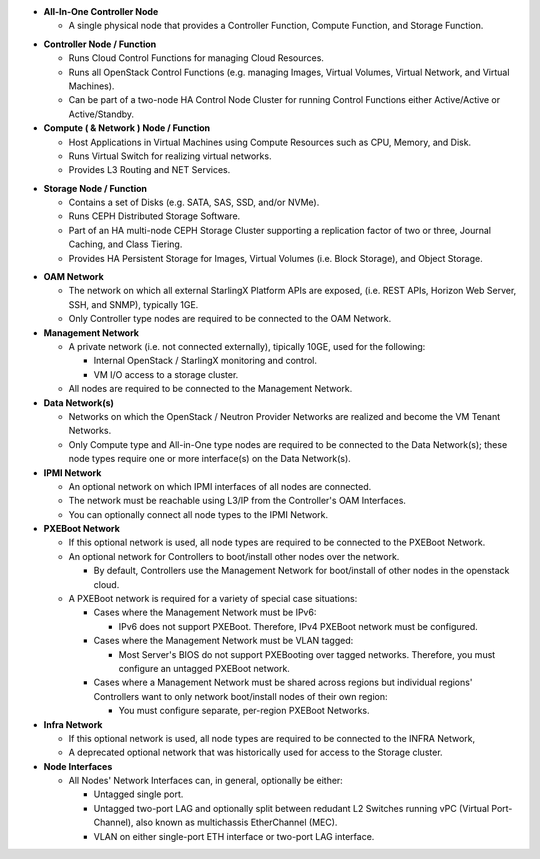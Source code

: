 .. _incl-simplex-deployment-terminology:

- **All-In-One Controller Node**

  - A single physical node that provides a Controller Function, Compute
    Function, and Storage Function.

.. _incl-simplex-deployment-terminology-end:


.. _incl-standard-controller-deployment-terminology:

- **Controller Node / Function**

  - Runs Cloud Control Functions for managing Cloud Resources.
  - Runs all OpenStack Control Functions (e.g. managing Images, Virtual
    Volumes,
    Virtual Network, and Virtual Machines).
  - Can be part of a two-node HA Control Node Cluster for running Control
    Functions either Active/Active or Active/Standby.

- **Compute ( & Network ) Node / Function**

  - Host Applications in Virtual Machines using Compute Resources such as CPU,
    Memory, and Disk.
  - Runs Virtual Switch for realizing virtual networks.
  - Provides L3 Routing and NET Services.

.. _incl-standard-controller-deployment-terminology-end:


.. _incl-dedicated-storage-deployment-terminology:

- **Storage Node / Function**

  - Contains a set of Disks (e.g. SATA, SAS, SSD, and/or NVMe).
  - Runs CEPH Distributed Storage Software.
  - Part of an HA multi-node CEPH Storage Cluster supporting a replication
    factor of two or three, Journal Caching, and Class Tiering.
  - Provides HA Persistent Storage for Images, Virtual Volumes
    (i.e. Block Storage), and Object Storage.

.. _incl-dedicated-storage-deployment-terminology-end:

.. _incl-common-deployment-terminology:

- **OAM Network**

  - The network on which all external StarlingX Platform APIs are exposed,
    (i.e. REST APIs, Horizon Web Server, SSH, and SNMP), typically 1GE.
  - Only Controller type nodes are required to be connected to the OAM
    Network.

- **Management Network**

  - A private network (i.e. not connected externally), tipically 10GE,
    used for the following:

    - Internal OpenStack / StarlingX monitoring and control.
    - VM I/O access to a storage cluster.

  - All nodes are required to be connected to the Management Network.

- **Data Network(s)**

  - Networks on which the OpenStack / Neutron Provider Networks are realized
    and become the VM Tenant Networks.
  - Only Compute type and All-in-One type nodes are required to be connected
    to the Data Network(s); these node types require one or more interface(s)
    on the Data Network(s).

- **IPMI Network**

  - An optional network on which IPMI interfaces of all nodes are connected.
  - The network must be reachable using L3/IP from the Controller's OAM Interfaces.
  - You can optionally connect all node types to the IPMI Network.

- **PXEBoot Network**

  - If this optional network is used, all node types are required to be
    connected to the PXEBoot Network.
  - An optional network for Controllers to boot/install other nodes over the
    network.

    - By default, Controllers use the Management Network for boot/install
      of other nodes in the openstack cloud.

  - A PXEBoot network is required for a variety of special case situations:

    - Cases where the Management Network must be IPv6:

      - IPv6 does not support PXEBoot. Therefore, IPv4 PXEBoot network must be
        configured.

    - Cases where the Management Network must be VLAN tagged:

      - Most Server's BIOS do not support PXEBooting over tagged networks.
        Therefore, you must configure an untagged PXEBoot network.

    - Cases where a Management Network must be shared across regions but
      individual regions' Controllers want to only network boot/install nodes
      of their own region:

      - You must configure separate, per-region PXEBoot Networks.

- **Infra Network**

  - If this optional network is used, all node types are required to be
    connected to the INFRA Network,
  - A deprecated optional network that was historically used for access to the
    Storage cluster.

- **Node Interfaces**

  - All Nodes' Network Interfaces can, in general, optionally be either:

    - Untagged single port.
    - Untagged two-port LAG and optionally split between redudant L2 Switches
      running vPC (Virtual Port-Channel), also known as multichassis
      EtherChannel (MEC).
    - VLAN on either single-port ETH interface or two-port LAG interface.

.. _incl-common-deployment-terminology-end:
